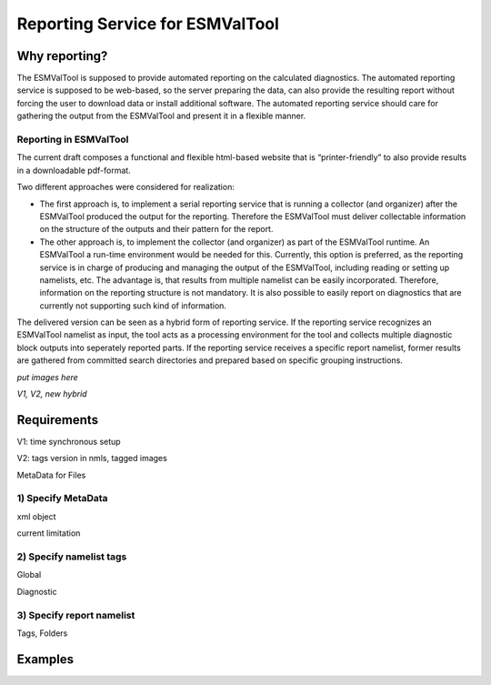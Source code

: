 Reporting Service for ESMValTool
=====================

Why reporting?
------------

The ESMValTool is supposed to provide automated reporting on the calculated diagnostics. The automated reporting service is supposed to be web-based, so the server preparing the data, can also provide the resulting report without forcing the user to download data or install additional software. The automated reporting service should care for gathering the output from the ESMValTool and present it in a flexible manner.

Reporting in ESMValTool
~~~~~~~~~~~~~~~~~~~~~~~

The current draft composes a functional and flexible html-based website that is “printer-friendly” to also provide results in a downloadable pdf-format.

Two different approaches were considered for realization:

* The first approach is, to implement a serial reporting service that is running a collector (and organizer) after the ESMValTool produced the output for the reporting. Therefore the ESMValTool must deliver collectable information on the structure of the outputs and their pattern for the report.

* The other approach is, to implement the collector (and organizer) as part of the ESMValTool runtime. An ESMValTool a run-time environment would be needed for this. Currently, this option is preferred, as the reporting service is in charge of producing and managing the output of the ESMValTool, including reading or setting up namelists, etc. The advantage is, that results from multiple namelist can be easily incorporated. Therefore, information on the reporting structure is not mandatory. It is also possible to easily report on diagnostics that are currently not supporting such kind of information.

The delivered version can be seen as a hybrid form of reporting service. If the reporting service recognizes an ESMValTool namelist as input, the tool acts as a processing environment for the tool and collects multiple diagnostic block outputs into seperately reported parts. If the reporting service receives a specific report namelist, former results are gathered from committed search directories and prepared based on specific grouping instructions.

*put images here*

*V1, V2, new hybrid*


Requirements
------------

V1: time synchronous setup

V2: tags version in nmls, tagged images

MetaData for Files


1) Specify MetaData
~~~~~~~~~~~~~~~~~~~

xml object

current limitation


2) Specify namelist tags
~~~~~~~~~~~~~~~~~~~~~~~~

Global

Diagnostic


3) Specify report namelist 
~~~~~~~~~~~~~~~~~~~~~~~~~~

Tags, Folders


Examples
--------






